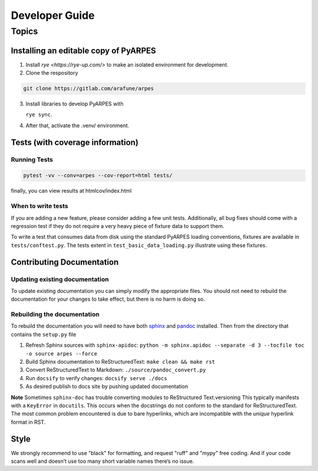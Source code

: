Developer Guide
===============

Topics
------

Installing an editable copy of PyARPES
~~~~~~~~~~~~~~~~~~~~~~~~~~~~~~~~~~~~~~

1. Install `rye <https://rye-up.com/>` to make an isolated environment for development.
2. Clone the respository

.. code:: bash

   git clone https://gitlab.com/arafune/arpes

3. Install libraries to develop PyARPES with

   ``rye sync``.

4. After that, activate the .venv/ environment.

Tests (with coverage information)
~~~~~~~~~~~~~~~~~~~~~~~~~~~~~~~~~~

Running Tests
^^^^^^^^^^^^^

.. code:: bash

   pytest -vv --conv=arpes --cov-report=html tests/

finally, you can view results at htmlcov/index.html

When to write tests
^^^^^^^^^^^^^^^^^^^

If you are adding a new feature, please consider adding a few unit
tests. Additionally, all bug fixes should come with a regression test if
they do not require a very heavy piece of fixture data to support them.

To write a test that consumes data from disk using the standard PyARPES
loading conventions, fixtures are available in ``tests/conftest.py``.
The tests extent in ``test_basic_data_loading.py`` illustrate using
these fixtures.

Contributing Documentation
~~~~~~~~~~~~~~~~~~~~~~~~~~

Updating existing documentation
^^^^^^^^^^^^^^^^^^^^^^^^^^^^^^^

To update existing documentation you can simply modify the appropriate
files. You should not need to rebuild the documentation for your changes
to take effect, but there is no harm is doing so.

Rebuilding the documentation
^^^^^^^^^^^^^^^^^^^^^^^^^^^^

To rebuild the documentation you will need to have both
`sphinx <http://www.sphinx-doc.org/en/master/>`__ and
`pandoc <https://pandoc.org/>`__ installed. Then from the directory that
contains the ``setup.py`` file

1. Refresh Sphinx sources with ``sphinx-apidoc``:
   ``python -m sphinx.apidoc --separate -d 3 --tocfile toc -o source arpes --force``
2. Build Sphinx documentation to ReStructuredText:
   ``make clean && make rst``
3. Convert ReStructuredText to Markdown: ``./source/pandoc_convert.py``
4. Run ``docsify`` to verify changes: ``docsify serve ./docs``
5. As desired publish to docs site by pushing updated documentation

**Note** Sometimes ``sphinx-doc`` has trouble converting modules to
ReStructured Text.versioning This typically manifests with a
``KeyError`` in ``docutils``. This occurs when the docstrings do not
conform to the standard for ReStructuredText. The most common problem
encountered is due to bare hyperlinks, which are incompatible with the
*unique* hyperlink format in RST.

Style
~~~~~

We strongly recommend to use "black" for formatting, and request "ruff" and "mypy" free coding.
And if your code scans well and doesn’t use too many short variable names there’s no issue.
